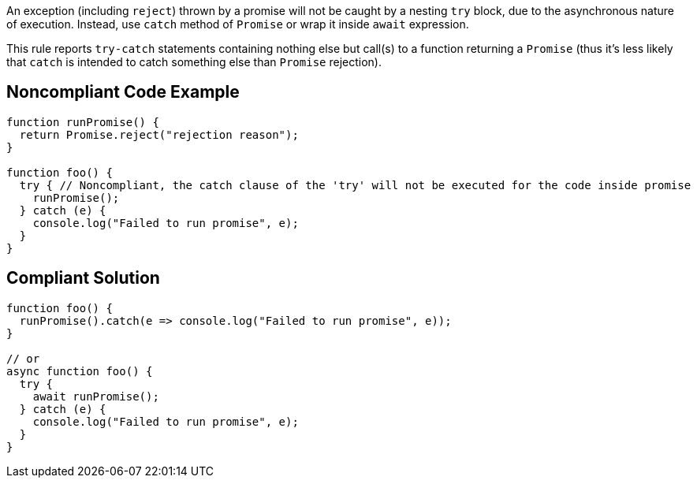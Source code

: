 An exception (including ``++reject++``) thrown by a promise will not be caught by a nesting ``++try++`` block, due to the asynchronous nature of execution. Instead, use ``++catch++`` method of ``++Promise++`` or wrap it inside ``++await++`` expression.


This rule reports ``++try-catch++`` statements containing nothing else but call(s) to a function returning a ``++Promise++`` (thus it's less likely that ``++catch++`` is intended to catch something else than ``++Promise++`` rejection).

== Noncompliant Code Example

----
function runPromise() {
  return Promise.reject("rejection reason");
}

function foo() {
  try { // Noncompliant, the catch clause of the 'try' will not be executed for the code inside promise
    runPromise();
  } catch (e) {
    console.log("Failed to run promise", e);
  }
}
----

== Compliant Solution

----
function foo() {
  runPromise().catch(e => console.log("Failed to run promise", e));
}

// or
async function foo() {
  try {
    await runPromise();
  } catch (e) {
    console.log("Failed to run promise", e);
  }
}
----
